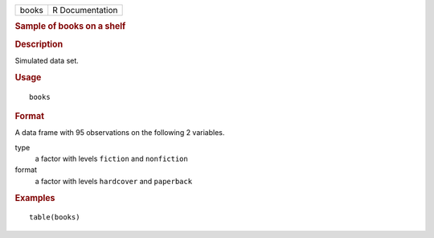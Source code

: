 .. container::

   .. container::

      ===== ===============
      books R Documentation
      ===== ===============

      .. rubric:: Sample of books on a shelf
         :name: sample-of-books-on-a-shelf

      .. rubric:: Description
         :name: description

      Simulated data set.

      .. rubric:: Usage
         :name: usage

      ::

         books

      .. rubric:: Format
         :name: format

      A data frame with 95 observations on the following 2 variables.

      type
         a factor with levels ``fiction`` and ``nonfiction``

      format
         a factor with levels ``hardcover`` and ``paperback``

      .. rubric:: Examples
         :name: examples

      ::

         table(books)
